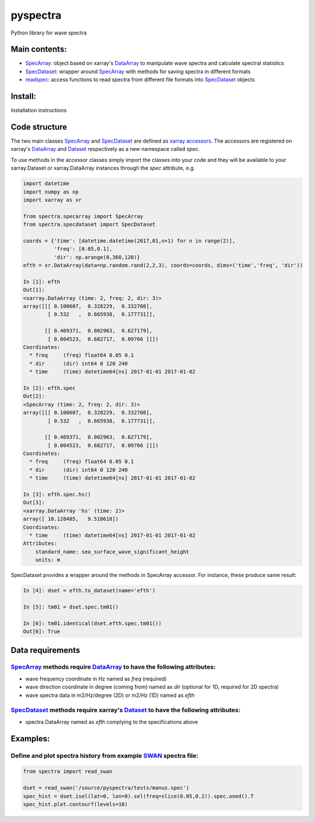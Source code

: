 pyspectra
=========
Python library for wave spectra

Main contents:
--------------
- SpecArray_: object based on xarray's `DataArray`_ to manipulate wave spectra and calculate spectral statistics
- SpecDataset_: wrapper around `SpecArray`_ with methods for saving spectra in different formats
- readspec_: access functions to read spectra from different file formats into SpecDataset_ objects

Install:
--------
Installation instructions

Code structure
--------------
The two main classes SpecArray_ and SpecDataset_ are defined as `xarray accessors`_. The accessors are registered on xarray's DataArray_ and Dataset_ respectively as a new namespace called `spec`.

To use methods in the accessor classes simply import the classes into your code and they will be available to your xarray.Dataset or xarray.DataArray instances through the `spec` attribute, e.g.

.. code:: python

   import datetime
   import numpy as np
   import xarray as xr

   from spectra.specarray import SpecArray
   from spectra.specdataset import SpecDataset

   coords = {'time': [datetime.datetime(2017,01,n+1) for n in range(2)],
             'freq': [0.05,0.1],
             'dir': np.arange(0,360,120)}
   efth = xr.DataArray(data=np.random.rand(2,2,3), coords=coords, dims=('time','freq', 'dir'))

   In [1]: efth
   Out[1]:
   <xarray.DataArray (time: 2, freq: 2, dir: 3)>
   array([[[ 0.100607,  0.328229,  0.332708],
           [ 0.532   ,  0.665938,  0.177731]],

          [[ 0.469371,  0.002963,  0.627179],
           [ 0.004523,  0.682717,  0.09766 ]]])
   Coordinates:
     * freq     (freq) float64 0.05 0.1
     * dir      (dir) int64 0 120 240
     * time     (time) datetime64[ns] 2017-01-01 2017-01-02

   In [2]: efth.spec
   Out[2]:
   <SpecArray (time: 2, freq: 2, dir: 3)>
   array([[[ 0.100607,  0.328229,  0.332708],
           [ 0.532   ,  0.665938,  0.177731]],

          [[ 0.469371,  0.002963,  0.627179],
           [ 0.004523,  0.682717,  0.09766 ]]])
   Coordinates:
     * freq     (freq) float64 0.05 0.1
     * dir      (dir) int64 0 120 240
     * time     (time) datetime64[ns] 2017-01-01 2017-01-02

   In [3]: efth.spec.hs()
   Out[3]:
   <xarray.DataArray 'hs' (time: 2)>
   array([ 10.128485,   9.510618])
   Coordinates:
     * time     (time) datetime64[ns] 2017-01-01 2017-01-02
   Attributes:
       standard_name: sea_surface_wave_significant_height
       units: m

SpecDataset provides a wrapper around the methods in SpecArray accessor. For instance, these produce same result:

.. code:: python

   In [4]: dset = efth.to_dataset(name='efth')

   In [5]: tm01 = dset.spec.tm01()

   In [6]: tm01.identical(dset.efth.spec.tm01())
   Out[6]: True

Data requirements
-----------------
SpecArray_ methods require DataArray_ to have the following attributes:
~~~~~~~~~~~~~~~~~~~~~~~~~~~~~~~~~~~~~~~~~~~~~~~~~~~~~~~~~~~~~~~~~~~~~~~
- wave frequency coordinate in Hz named as `freq` (required)
- wave direction coordinate in degree (coming from) named as `dir` (optional for 1D, required for 2D spectra)
- wave spectra data in m2/Hz/degree (2D) or m2/Hz (1D) named as `efth`

SpecDataset_ methods require xarray's Dataset_ to have the following attributes:
~~~~~~~~~~~~~~~~~~~~~~~~~~~~~~~~~~~~~~~~~~~~~~~~~~~~~~~~~~~~~~~~~~~~~~~~~~~~~~~~
- spectra DataArray named as `efth` complying to the specifications above

Examples:
---------

Define and plot spectra history from example SWAN_ spectra file:
~~~~~~~~~~~~~~~~~~~~~~~~~~~~~~~~~~~~~~~~~~~~~~~~~~~~~~~~~~~~~~~~

.. code:: python

   from spectra import read_swan

   dset = read_swan('/source/pyspectra/tests/manus.spec')
   spec_hist = dset.isel(lat=0, lon=0).sel(freq=slice(0.05,0.2)).spec.oned().T
   spec_hist.plot.contourf(levels=10)

.. _SpecArray: https://github.com/metocean/pyspectra/blob/master/spectra/specarray.py
.. _SpecDataset: https://github.com/metocean/pyspectra/blob/master/spectra/specdataset.py
.. _DataArray: http://xarray.pydata.org/en/stable/generated/xarray.DataArray.html
.. _Dataset: http://xarray.pydata.org/en/stable/generated/xarray.Dataset.html
.. _readspec: https://github.com/metocean/pyspectra/blob/master/spectra/readspec.py
.. _xarray accessors: http://xarray.pydata.org/en/stable/internals.html?highlight=accessor
.. _SWAN: http://swanmodel.sourceforge.net/online_doc/swanuse/node50.html
